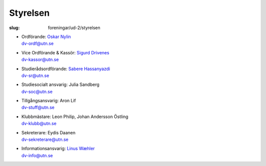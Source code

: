 Styrelsen
#########

:slug: foreningar/ud-2/styrelsen

-  | Ordförande: `Oskar Nylin </author/ordforande>`__
   | dv-ordf@utn.se
-  | Vice Ordförande & Kassör: `Sigurd Drivenes </author/vice-ordforande>`__
   | dv-kassor@utn.se
-  | Studierådsordförande: `Sabere Hassanyazdi </author/studieradsansvarig>`__
   | dv-sr@utn.se
-  | Studiesocialt ansvarig: Julia Sandberg
   | dv-soc@utn.se
-  | Tillgångsansvarig: Aron Lif
   | dv-stuff@utn.se
-  | Klubbmästare: Leon Philip, Johan Andersson Östling
   | dv-klubb@utn.se
-  | Sekreterare: Eydis Daanen
   | dv-sekreterare@utn.se
-  | Informationsansvarig: `Linus Wæhler </author/informationsansvarig>`__
   | dv-info@utn.se
